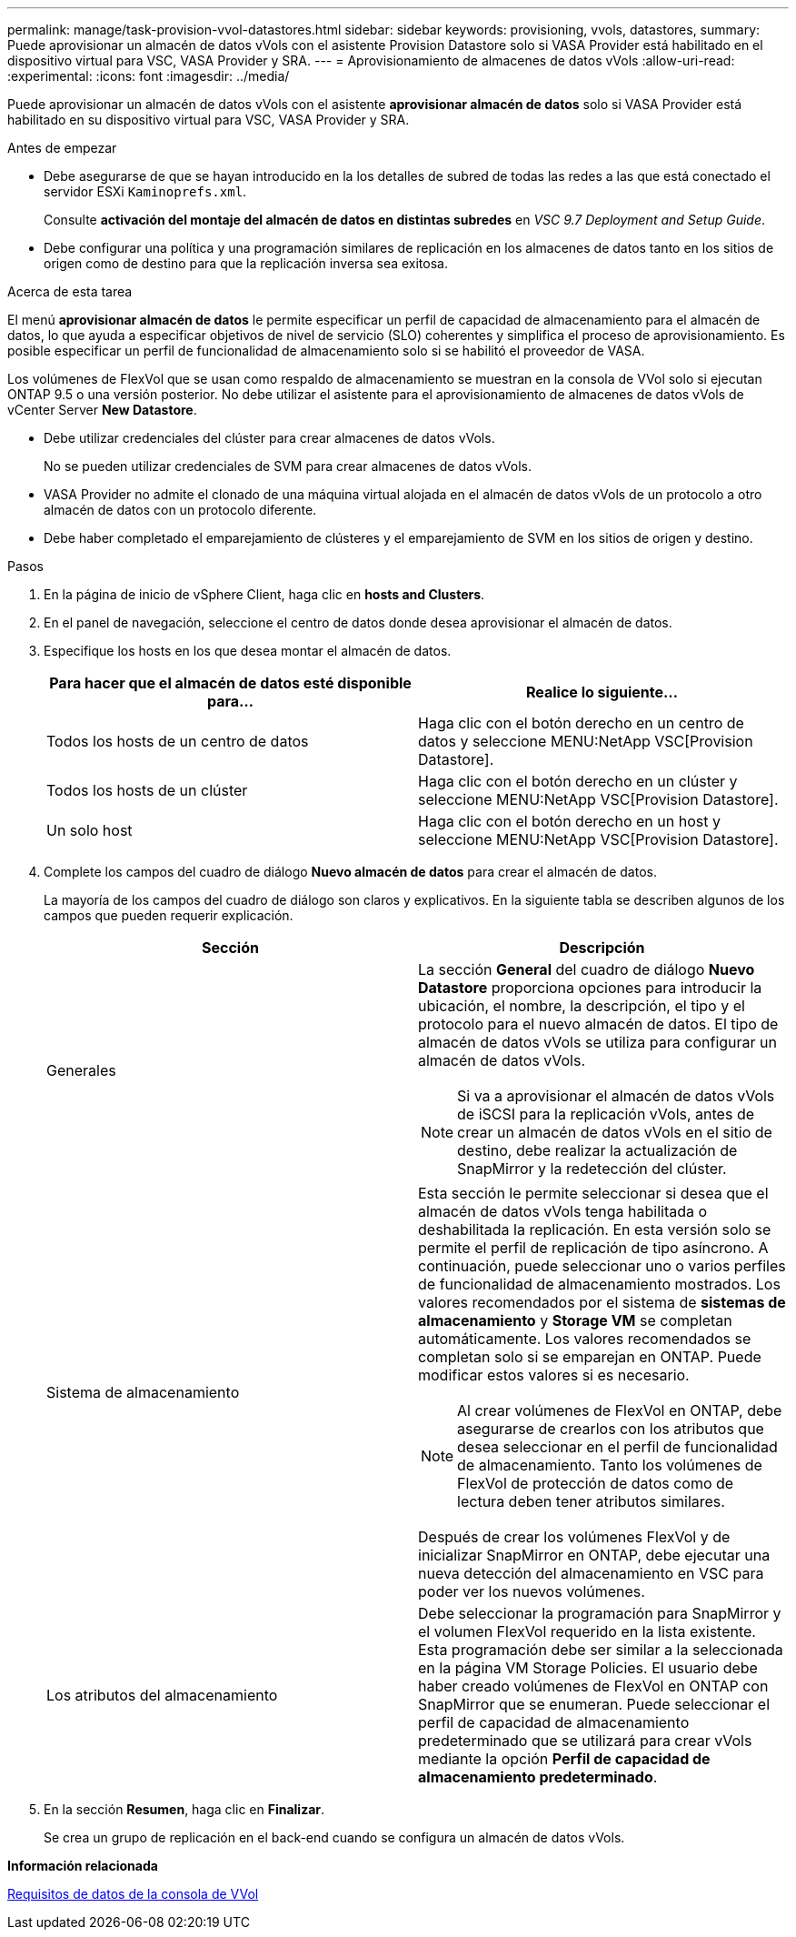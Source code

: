 ---
permalink: manage/task-provision-vvol-datastores.html 
sidebar: sidebar 
keywords: provisioning, vvols, datastores, 
summary: Puede aprovisionar un almacén de datos vVols con el asistente Provision Datastore solo si VASA Provider está habilitado en el dispositivo virtual para VSC, VASA Provider y SRA. 
---
= Aprovisionamiento de almacenes de datos vVols
:allow-uri-read: 
:experimental: 
:icons: font
:imagesdir: ../media/


[role="lead"]
Puede aprovisionar un almacén de datos vVols con el asistente *aprovisionar almacén de datos* solo si VASA Provider está habilitado en su dispositivo virtual para VSC, VASA Provider y SRA.

.Antes de empezar
* Debe asegurarse de que se hayan introducido en la los detalles de subred de todas las redes a las que está conectado el servidor ESXi `Kaminoprefs.xml`.
+
Consulte *activación del montaje del almacén de datos en distintas subredes* en _VSC 9.7 Deployment and Setup Guide_.

* Debe configurar una política y una programación similares de replicación en los almacenes de datos tanto en los sitios de origen como de destino para que la replicación inversa sea exitosa.


.Acerca de esta tarea
El menú *aprovisionar almacén de datos* le permite especificar un perfil de capacidad de almacenamiento para el almacén de datos, lo que ayuda a especificar objetivos de nivel de servicio (SLO) coherentes y simplifica el proceso de aprovisionamiento. Es posible especificar un perfil de funcionalidad de almacenamiento solo si se habilitó el proveedor de VASA.

Los volúmenes de FlexVol que se usan como respaldo de almacenamiento se muestran en la consola de VVol solo si ejecutan ONTAP 9.5 o una versión posterior. No debe utilizar el asistente para el aprovisionamiento de almacenes de datos vVols de vCenter Server *New Datastore*.

* Debe utilizar credenciales del clúster para crear almacenes de datos vVols.
+
No se pueden utilizar credenciales de SVM para crear almacenes de datos vVols.

* VASA Provider no admite el clonado de una máquina virtual alojada en el almacén de datos vVols de un protocolo a otro almacén de datos con un protocolo diferente.
* Debe haber completado el emparejamiento de clústeres y el emparejamiento de SVM en los sitios de origen y destino.


.Pasos
. En la página de inicio de vSphere Client, haga clic en *hosts and Clusters*.
. En el panel de navegación, seleccione el centro de datos donde desea aprovisionar el almacén de datos.
. Especifique los hosts en los que desea montar el almacén de datos.
+
[cols="1a,1a"]
|===
| Para hacer que el almacén de datos esté disponible para... | Realice lo siguiente... 


 a| 
Todos los hosts de un centro de datos
 a| 
Haga clic con el botón derecho en un centro de datos y seleccione MENU:NetApp VSC[Provision Datastore].



 a| 
Todos los hosts de un clúster
 a| 
Haga clic con el botón derecho en un clúster y seleccione MENU:NetApp VSC[Provision Datastore].



 a| 
Un solo host
 a| 
Haga clic con el botón derecho en un host y seleccione MENU:NetApp VSC[Provision Datastore].

|===
. Complete los campos del cuadro de diálogo *Nuevo almacén de datos* para crear el almacén de datos.
+
La mayoría de los campos del cuadro de diálogo son claros y explicativos. En la siguiente tabla se describen algunos de los campos que pueden requerir explicación.

+
[cols="1a,1a"]
|===
| Sección | Descripción 


 a| 
Generales
 a| 
La sección *General* del cuadro de diálogo *Nuevo Datastore* proporciona opciones para introducir la ubicación, el nombre, la descripción, el tipo y el protocolo para el nuevo almacén de datos. El tipo de almacén de datos vVols se utiliza para configurar un almacén de datos vVols.

[NOTE]
====
Si va a aprovisionar el almacén de datos vVols de iSCSI para la replicación vVols, antes de crear un almacén de datos vVols en el sitio de destino, debe realizar la actualización de SnapMirror y la redetección del clúster.

====


 a| 
Sistema de almacenamiento
 a| 
Esta sección le permite seleccionar si desea que el almacén de datos vVols tenga habilitada o deshabilitada la replicación. En esta versión solo se permite el perfil de replicación de tipo asíncrono. A continuación, puede seleccionar uno o varios perfiles de funcionalidad de almacenamiento mostrados. Los valores recomendados por el sistema de *sistemas de almacenamiento* y *Storage VM* se completan automáticamente. Los valores recomendados se completan solo si se emparejan en ONTAP. Puede modificar estos valores si es necesario.

[NOTE]
====
Al crear volúmenes de FlexVol en ONTAP, debe asegurarse de crearlos con los atributos que desea seleccionar en el perfil de funcionalidad de almacenamiento. Tanto los volúmenes de FlexVol de protección de datos como de lectura deben tener atributos similares.

====
Después de crear los volúmenes FlexVol y de inicializar SnapMirror en ONTAP, debe ejecutar una nueva detección del almacenamiento en VSC para poder ver los nuevos volúmenes.



 a| 
Los atributos del almacenamiento
 a| 
Debe seleccionar la programación para SnapMirror y el volumen FlexVol requerido en la lista existente. Esta programación debe ser similar a la seleccionada en la página VM Storage Policies. El usuario debe haber creado volúmenes de FlexVol en ONTAP con SnapMirror que se enumeran. Puede seleccionar el perfil de capacidad de almacenamiento predeterminado que se utilizará para crear vVols mediante la opción *Perfil de capacidad de almacenamiento predeterminado*.

|===
. En la sección *Resumen*, haga clic en *Finalizar*.
+
Se crea un grupo de replicación en el back-end cuando se configura un almacén de datos vVols.



*Información relacionada*

xref:reference-verify-vvol-dashboard-data-requirements.adoc[Requisitos de datos de la consola de VVol]

